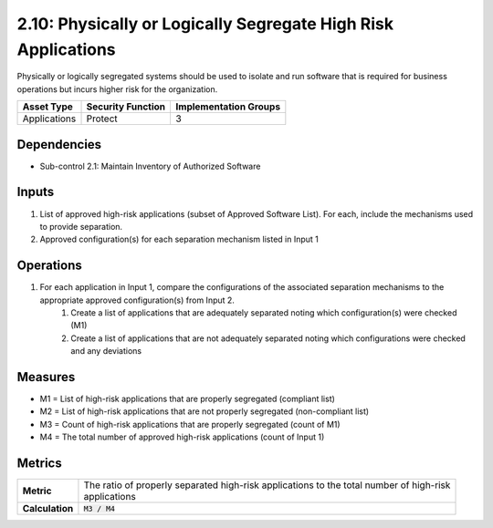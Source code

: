 2.10: Physically or Logically Segregate High Risk Applications
==============================================================
Physically or logically segregated systems should be used to isolate and run software that is required for business operations but incurs higher risk for the organization.

.. list-table::
	:header-rows: 1

	* - Asset Type
	  - Security Function
	  - Implementation Groups
	* - Applications
	  - Protect
	  - 3

Dependencies
------------
* Sub-control 2.1: Maintain Inventory of Authorized Software

Inputs
------
#. List of approved high-risk applications (subset of Approved Software List). For each, include the mechanisms used to provide separation.
#. Approved configuration(s) for each separation mechanism listed in Input 1

Operations
----------
#. For each application in Input 1, compare the configurations of the associated separation mechanisms to the appropriate approved configuration(s) from Input 2.
	#. Create a list of applications that are adequately separated noting which configuration(s) were checked (M1)
	#. Create a list of applications that are not adequately separated noting which configurations were checked and any deviations

Measures
--------
* M1 = List of high-risk applications that are properly segregated (compliant list)
* M2 = List of high-risk applications that are not properly segregated (non-compliant list)
* M3 = Count of high-risk applications that are properly segregated (count of M1)
* M4 = The total number of approved high-risk applications (count of Input 1)

Metrics
-------

.. list-table::

	* - **Metric**
	  - | The ratio of properly separated high-risk applications to the total number of high-risk
	    | applications
	* - **Calculation**
	  - :code:`M3 / M4`

.. history
.. authors
.. license
